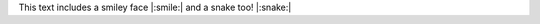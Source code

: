 .. lookie _here: https://sphinxemojicodes.readthedocs.io/en/stable/#supported-codes)

This text includes a smiley face |:smile:| and a snake too! |:snake:|
